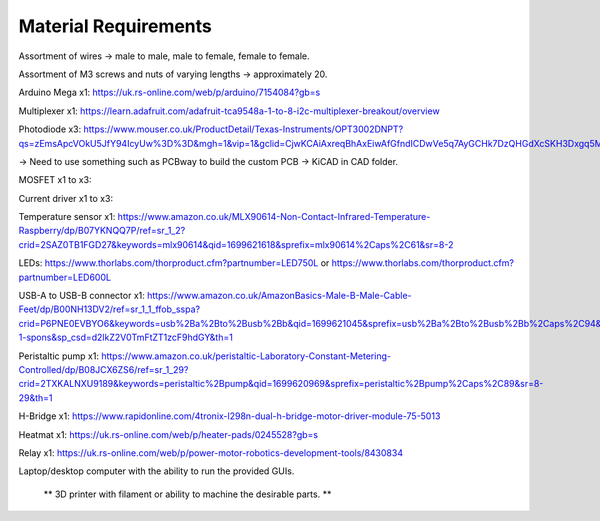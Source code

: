 
.. Material Requirements:

Material Requirements
---------------------

Assortment of wires -> male to male, male to female, female to female.

Assortment of M3 screws and nuts of varying lengths -> approximately 20.

Arduino Mega x1: https://uk.rs-online.com/web/p/arduino/7154084?gb=s

Multiplexer x1: https://learn.adafruit.com/adafruit-tca9548a-1-to-8-i2c-multiplexer-breakout/overview

Photodiode x3: https://www.mouser.co.uk/ProductDetail/Texas-Instruments/OPT3002DNPT?qs=zEmsApcVOkU5JfY94IcyUw%3D%3D&mgh=1&vip=1&gclid=CjwKCAiAxreqBhAxEiwAfGfndICDwVe5q7AyGCHk7DzQHGdXcSKH3Dxgq5Mo0llkEeWGiyy8MC6SSBoCoxwQAvD_BwE

-> Need to use something such as PCBway to build the custom PCB -> KiCAD in CAD folder.

MOSFET x1 to x3: 

Current driver x1 to x3: 

Temperature sensor x1: https://www.amazon.co.uk/MLX90614-Non-Contact-Infrared-Temperature-Raspberry/dp/B07YKNQQ7P/ref=sr_1_2?crid=2SAZ0TB1FGD27&keywords=mlx90614&qid=1699621618&sprefix=mlx90614%2Caps%2C61&sr=8-2

LEDs: https://www.thorlabs.com/thorproduct.cfm?partnumber=LED750L or https://www.thorlabs.com/thorproduct.cfm?partnumber=LED600L

USB-A to USB-B connector x1: https://www.amazon.co.uk/AmazonBasics-Male-B-Male-Cable-Feet/dp/B00NH13DV2/ref=sr_1_1_ffob_sspa?crid=P6PNE0EVBYO6&keywords=usb%2Ba%2Bto%2Busb%2Bb&qid=1699621045&sprefix=usb%2Ba%2Bto%2Busb%2Bb%2Caps%2C94&sr=8-1-spons&sp_csd=d2lkZ2V0TmFtZT1zcF9hdGY&th=1

Peristaltic pump x1: https://www.amazon.co.uk/peristaltic-Laboratory-Constant-Metering-Controlled/dp/B08JCX6ZS6/ref=sr_1_29?crid=2TXKALNXU9189&keywords=peristaltic%2Bpump&qid=1699620969&sprefix=peristaltic%2Bpump%2Caps%2C89&sr=8-29&th=1

H-Bridge x1: https://www.rapidonline.com/4tronix-l298n-dual-h-bridge-motor-driver-module-75-5013

Heatmat x1: https://uk.rs-online.com/web/p/heater-pads/0245528?gb=s

Relay x1: https://uk.rs-online.com/web/p/power-motor-robotics-development-tools/8430834

Laptop/desktop computer with the ability to run the provided GUIs.

 ** 3D printer with filament or ability to machine the desirable parts. **

